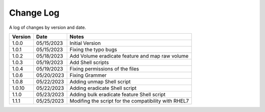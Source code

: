 Change Log
==========

A log of changes by version and date.

======= ========== ======================
Version Date       Notes
======= ========== ======================
1.0.0   05/15/2023 Initial Version
1.0.1   05/15/2023 Fixing the typo bugs
1.0.2   05/18/2023 Add Volume eradicate feature and map raw volume
1.0.3   05/19/2023 Add Shell scripts
1.0.4   05/19/2023 Fixing permissions of the files
1.0.6   05/20/2023 Fixing Grammer
1.0.8   05/22/2023 Adding unmap Shell script
1.0.10  05/22/2023 Adding eradicate Shell script
1.1.0   05/23/2023 Adding bulk eradicate feature Shell script
1.1.1   05/25/2023 Modifing the script for the compatibility with RHEL7
======= ========== ======================